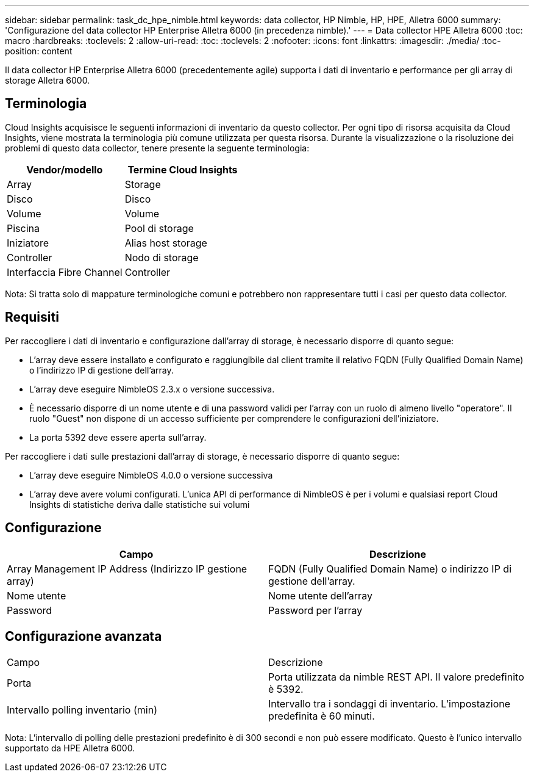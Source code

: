 ---
sidebar: sidebar 
permalink: task_dc_hpe_nimble.html 
keywords: data collector, HP Nimble, HP, HPE, Alletra 6000 
summary: 'Configurazione del data collector HP Enterprise Alletra 6000 (in precedenza nimble).' 
---
= Data collector HPE Alletra 6000
:toc: macro
:hardbreaks:
:toclevels: 2
:allow-uri-read: 
:toc: 
:toclevels: 2
:nofooter: 
:icons: font
:linkattrs: 
:imagesdir: ./media/
:toc-position: content


[role="lead"]
Il data collector HP Enterprise Alletra 6000 (precedentemente agile) supporta i dati di inventario e performance per gli array di storage Alletra 6000.



== Terminologia

Cloud Insights acquisisce le seguenti informazioni di inventario da questo collector. Per ogni tipo di risorsa acquisita da Cloud Insights, viene mostrata la terminologia più comune utilizzata per questa risorsa. Durante la visualizzazione o la risoluzione dei problemi di questo data collector, tenere presente la seguente terminologia:

[cols="2*"]
|===
| Vendor/modello | Termine Cloud Insights 


| Array | Storage 


| Disco | Disco 


| Volume | Volume 


| Piscina | Pool di storage 


| Iniziatore | Alias host storage 


| Controller | Nodo di storage 


| Interfaccia Fibre Channel | Controller 
|===
Nota: Si tratta solo di mappature terminologiche comuni e potrebbero non rappresentare tutti i casi per questo data collector.



== Requisiti

Per raccogliere i dati di inventario e configurazione dall'array di storage, è necessario disporre di quanto segue:

* L'array deve essere installato e configurato e raggiungibile dal client tramite il relativo FQDN (Fully Qualified Domain Name) o l'indirizzo IP di gestione dell'array.
* L'array deve eseguire NimbleOS 2.3.x o versione successiva.
* È necessario disporre di un nome utente e di una password validi per l'array con un ruolo di almeno livello "operatore". Il ruolo "Guest" non dispone di un accesso sufficiente per comprendere le configurazioni dell'iniziatore.
* La porta 5392 deve essere aperta sull'array.


Per raccogliere i dati sulle prestazioni dall'array di storage, è necessario disporre di quanto segue:

* L'array deve eseguire NimbleOS 4.0.0 o versione successiva
* L'array deve avere volumi configurati. L'unica API di performance di NimbleOS è per i volumi e qualsiasi report Cloud Insights di statistiche deriva dalle statistiche sui volumi




== Configurazione

[cols="2*"]
|===
| Campo | Descrizione 


| Array Management IP Address (Indirizzo IP gestione array) | FQDN (Fully Qualified Domain Name) o indirizzo IP di gestione dell'array. 


| Nome utente | Nome utente dell'array 


| Password | Password per l'array 
|===


== Configurazione avanzata

|===


| Campo | Descrizione 


| Porta | Porta utilizzata da nimble REST API. Il valore predefinito è 5392. 


| Intervallo polling inventario (min) | Intervallo tra i sondaggi di inventario. L'impostazione predefinita è 60 minuti. 
|===
Nota: L'intervallo di polling delle prestazioni predefinito è di 300 secondi e non può essere modificato. Questo è l'unico intervallo supportato da HPE Alletra 6000.
